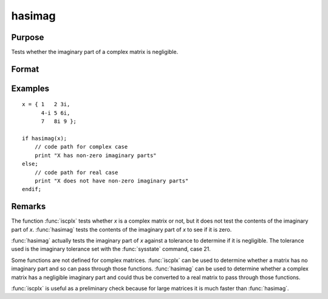 
hasimag
==============================================

Purpose
----------------

Tests whether the imaginary part of a complex matrix is negligible.

Format
----------------
.. function:: y = hasimag(x)

    :param x: data
    :type x: NxK matrix

    :return y: 1 if the imaginary part of *x* has any nonzero elements, 0 if it consists entirely of 0's.

    :rtype y: scalar

Examples
----------------

::

    x = { 1   2 3i,
          4-i 5 6i,
          7   8i 9 };

    if hasimag(x);
        // code path for complex case
        print "X has non-zero imaginary parts"
    else;
        // code path for real case
        print "X does not have non-zero imaginary parts"
    endif;

Remarks
-------

The function :func:`iscplx` tests whether *x* is a complex matrix or not, but it
does not test the contents of the imaginary part of *x*. :func:`hasimag` tests the
contents of the imaginary part of *x* to see if it is zero.

:func:`hasimag` actually tests the imaginary part of *x* against a tolerance to
determine if it is negligible. The tolerance used is the imaginary
tolerance set with the :func:`sysstate` command, case 21.

Some functions are not defined for complex matrices. :func:`iscplx` can be used
to determine whether a matrix has no imaginary part and so can pass
through those functions. :func:`hasimag` can be used to determine whether a
complex matrix has a negligible imaginary part and could thus be
converted to a real matrix to pass through those functions.

:func:`iscplx` is useful as a preliminary check because for large matrices it is
much faster than :func:`hasimag`.


.. seealso:: Functions :func:`iscplx`
